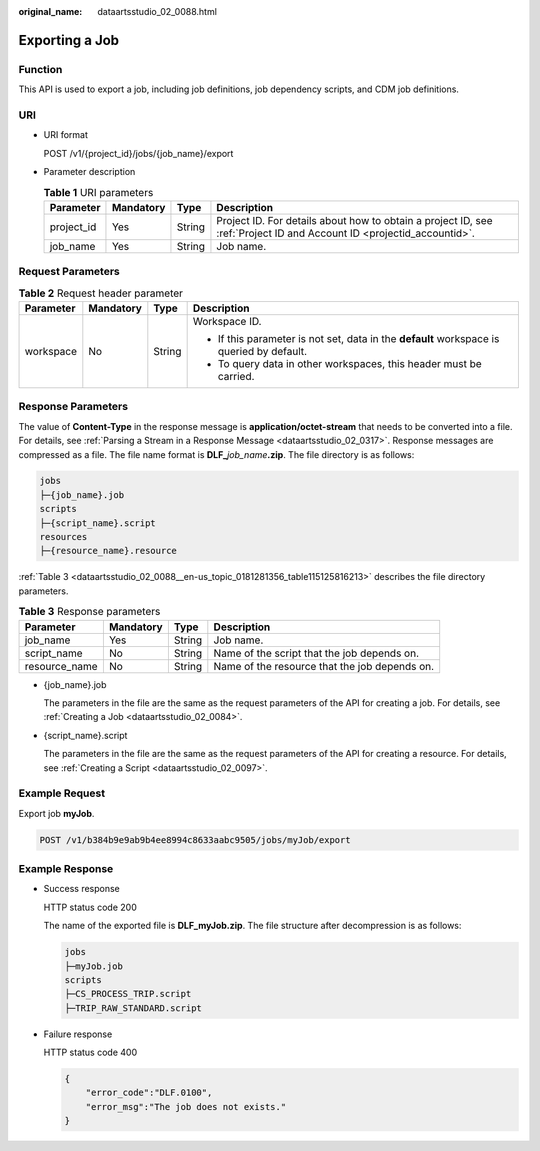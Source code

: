 :original_name: dataartsstudio_02_0088.html

.. _dataartsstudio_02_0088:

Exporting a Job
===============

Function
--------

This API is used to export a job, including job definitions, job dependency scripts, and CDM job definitions.

URI
---

-  URI format

   POST /v1/{project_id}/jobs/{job_name}/export

-  Parameter description

   .. table:: **Table 1** URI parameters

      +------------+-----------+--------+-----------------------------------------------------------------------------------------------------------------------+
      | Parameter  | Mandatory | Type   | Description                                                                                                           |
      +============+===========+========+=======================================================================================================================+
      | project_id | Yes       | String | Project ID. For details about how to obtain a project ID, see :ref:`Project ID and Account ID <projectid_accountid>`. |
      +------------+-----------+--------+-----------------------------------------------------------------------------------------------------------------------+
      | job_name   | Yes       | String | Job name.                                                                                                             |
      +------------+-----------+--------+-----------------------------------------------------------------------------------------------------------------------+

Request Parameters
------------------

.. table:: **Table 2** Request header parameter

   +-----------------+-----------------+-----------------+-------------------------------------------------------------------------------------------+
   | Parameter       | Mandatory       | Type            | Description                                                                               |
   +=================+=================+=================+===========================================================================================+
   | workspace       | No              | String          | Workspace ID.                                                                             |
   |                 |                 |                 |                                                                                           |
   |                 |                 |                 | -  If this parameter is not set, data in the **default** workspace is queried by default. |
   |                 |                 |                 | -  To query data in other workspaces, this header must be carried.                        |
   +-----------------+-----------------+-----------------+-------------------------------------------------------------------------------------------+

.. _dataartsstudio_02_0088__en-us_topic_0181281356_section561243517589:

Response Parameters
-------------------

The value of **Content-Type** in the response message is **application/octet-stream** that needs to be converted into a file. For details, see :ref:`Parsing a Stream in a Response Message <dataartsstudio_02_0317>`. Response messages are compressed as a file. The file name format is **DLF\_**\ *job_name*\ **.zip**. The file directory is as follows:

.. code-block::

   jobs
   ├─{job_name}.job
   scripts
   ├─{script_name}.script
   resources
   ├─{resource_name}.resource

:ref:`Table 3 <dataartsstudio_02_0088__en-us_topic_0181281356_table115125816213>` describes the file directory parameters.

.. _dataartsstudio_02_0088__en-us_topic_0181281356_table115125816213:

.. table:: **Table 3** Response parameters

   +---------------+-----------+--------+-----------------------------------------------+
   | Parameter     | Mandatory | Type   | Description                                   |
   +===============+===========+========+===============================================+
   | job_name      | Yes       | String | Job name.                                     |
   +---------------+-----------+--------+-----------------------------------------------+
   | script_name   | No        | String | Name of the script that the job depends on.   |
   +---------------+-----------+--------+-----------------------------------------------+
   | resource_name | No        | String | Name of the resource that the job depends on. |
   +---------------+-----------+--------+-----------------------------------------------+

-  {job_name}.job

   The parameters in the file are the same as the request parameters of the API for creating a job. For details, see :ref:`Creating a Job <dataartsstudio_02_0084>`.

-  {script_name}.script

   The parameters in the file are the same as the request parameters of the API for creating a resource. For details, see :ref:`Creating a Script <dataartsstudio_02_0097>`.

Example Request
---------------

Export job **myJob**.

.. code-block:: text

   POST /v1/b384b9e9ab9b4ee8994c8633aabc9505/jobs/myJob/export

Example Response
----------------

-  Success response

   HTTP status code 200

   The name of the exported file is **DLF_myJob.zip**. The file structure after decompression is as follows:

   .. code-block::

      jobs
      ├─myJob.job
      scripts
      ├─CS_PROCESS_TRIP.script
      ├─TRIP_RAW_STANDARD.script

-  Failure response

   HTTP status code 400

   .. code-block::

      {
          "error_code":"DLF.0100",
          "error_msg":"The job does not exists."
      }
